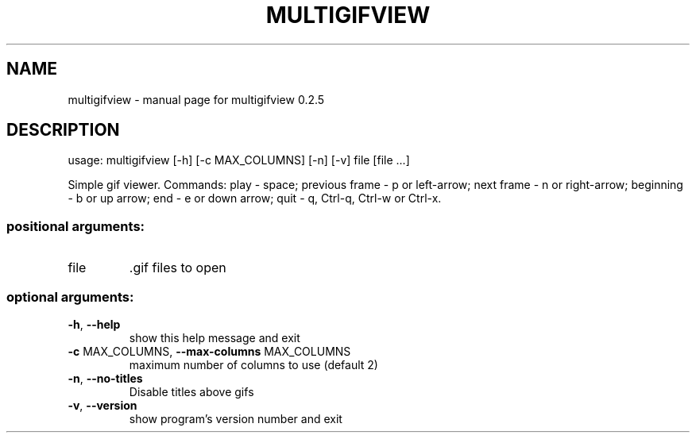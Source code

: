 .\" DO NOT MODIFY THIS FILE!  It was generated by help2man 1.47.13.
.TH MULTIGIFVIEW "1" "April 2021" "multigifview 0.2.5" "User Commands"
.SH NAME
multigifview \- manual page for multigifview 0.2.5
.SH DESCRIPTION
usage: multigifview [\-h] [\-c MAX_COLUMNS] [\-n] [\-v] file [file ...]
.PP
Simple gif viewer. Commands: play \- space; previous frame \- p or left\-arrow;
next frame \- n or right\-arrow; beginning \- b or up arrow; end \- e or down
arrow; quit \- q, Ctrl\-q, Ctrl\-w or Ctrl\-x.
.SS "positional arguments:"
.TP
file
\&.gif files to open
.SS "optional arguments:"
.TP
\fB\-h\fR, \fB\-\-help\fR
show this help message and exit
.TP
\fB\-c\fR MAX_COLUMNS, \fB\-\-max\-columns\fR MAX_COLUMNS
maximum number of columns to use (default 2)
.TP
\fB\-n\fR, \fB\-\-no\-titles\fR
Disable titles above gifs
.TP
\fB\-v\fR, \fB\-\-version\fR
show program's version number and exit
